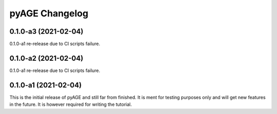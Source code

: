 ===============
pyAGE Changelog
===============

0.1.0-a3 (2021-02-04)
=====================

0.1.0-a1 re-release due to CI scripts failure.

0.1.0-a2 (2021-02-04)
=====================

0.1.0-a1 re-release due to CI scripts failure.

0.1.0-a1 (2021-02-04)
=====================

This is the initial release of pyAGE and still far from finished. It is ment 
for testing purposes only and will get new features in the future. It is 
however required for writing the tutorial.
